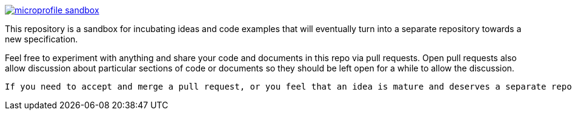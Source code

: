 image:https://badges.gitter.im/eclipse/microprofile-sandbox.svg[link="https://gitter.im/eclipse/microprofile-sandbox"]

This repository is a sandbox for incubating ideas and code examples that will eventually turn into a separate repository towards a new specification.

Feel free to experiment with anything and share your code and documents in this repo via pull requests. Open pull requests also allow discussion about particular sections of code or documents so they should be left open for a while to allow the discussion.

-----

If you need to accept and merge a pull request, or you feel that an idea is mature and deserves a separate repository, contact one of the https://projects.eclipse.org/projects/technology.microprofile/who[MicroProfile project committers] for guidance. They can be contacted either directly or on the https://groups.google.com/forum/#!forum/microprofile[MicroProfile mailing list].